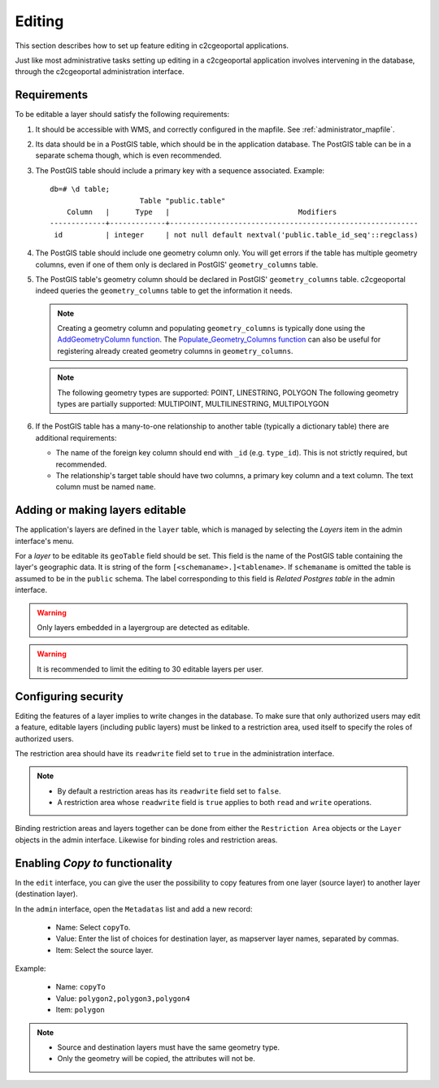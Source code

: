 .. _administrator_editing:

Editing
=======

This section describes how to set up feature editing in c2cgeoportal
applications.

Just like most administrative tasks setting up editing in a c2cgeoportal
application involves intervening in the database, through the c2cgeoportal
administration interface.

Requirements
------------

To be editable a layer should satisfy the following requirements:

1. It should be accessible with WMS, and correctly configured in the
   mapfile. See :ref:`administrator_mapfile`.
2. Its data should be in a PostGIS table, which should be in the
   application database. The PostGIS table can be in a separate
   schema though, which is even recommended.
3. The PostGIS table should include a primary key with a sequence
   associated. Example::

       db=# \d table;
                            Table "public.table"
           Column   |      Type   |                              Modifiers
       -------------+-------------+----------------------------------------------------------
        id          | integer     | not null default nextval('public.table_id_seq'::regclass)

4. The PostGIS table should include one geometry column only. You
   will get errors if the table has multiple geometry columns, even
   if one of them only is declared in PostGIS' ``geometry_columns``
   table.

5. The PostGIS table's geometry column should be declared in PostGIS'
   ``geometry_columns`` table. c2cgeoportal indeed queries the
   ``geometry_columns`` table to get the information it needs.

   .. note::

       Creating a geometry column and populating ``geometry_columns`` is
       typically done using the `AddGeometryColumn function
       <http://postgis.net/docs/AddGeometryColumn.html>`_.  The
       `Populate_Geometry_Columns function
       <http://postgis.net/docs/Populate_Geometry_Columns.html>`_ can also be
       useful for registering already created geometry columns in
       ``geometry_columns``.

   .. note::

       The following geometry types are supported:
       POINT, LINESTRING, POLYGON
       The following geometry types are partially supported:
       MULTIPOINT, MULTILINESTRING, MULTIPOLYGON


6. If the PostGIS table has a many-to-one relationship to another table
   (typically a dictionary table) there are additional requirements:

   * The name of the foreign key column should end with ``_id`` (e.g.
     ``type_id``). This is not strictly required, but recommended.
   * The relationship's target table should have two columns, a
     primary key column and a text column. The text column must
     be named ``name``.


Adding or making layers editable
--------------------------------

The application's layers are defined in the ``layer`` table, which is managed
by selecting the *Layers* item in the admin interface's menu.

For a *layer* to be editable its ``geoTable`` field should be set. This field
is the name of the PostGIS table containing the layer's geographic data.  It is
string of the form ``[<schemaname>.]<tablename>``.  If ``schemaname`` is
omitted the table is assumed to be in the ``public`` schema.  The label
corresponding to this field is *Related Postgres table* in the admin interface.

.. warning::

    Only layers embedded in a layergroup are detected as editable.

.. warning::

    It is recommended to limit the editing to 30 editable layers per user.


Configuring security
--------------------

Editing the features of a layer implies to write changes in the database. To make
sure that only authorized users may edit a feature, editable layers (including
public layers) must be linked to a restriction area, used itself to specify the
roles of authorized users.

The restriction area should have its ``readwrite`` field set to ``true`` in the
administration interface.

.. note::

    * By default a restriction areas has its ``readwrite`` field set to ``false``.
    * A restriction area whose ``readwrite`` field is ``true`` applies to both
      ``read`` and ``write`` operations.

Binding restriction areas and layers together can be done from either the
``Restriction Area`` objects or the ``Layer`` objects in the admin interface.
Likewise for binding roles and restriction areas.


Enabling `Copy to` functionality
--------------------------------

In the ``edit`` interface, you can give the user the possibility to copy
features from one layer (source layer) to another layer (destination layer).

In the ``admin`` interface, open the ``Metadatas`` list and add a new record:

    * Name: Select ``copyTo``.
    * Value: Enter the list of choices for destination layer, as mapserver
      layer names, separated by commas.
    * Item: Select the source layer.

Example:

    * Name: ``copyTo``
    * Value: ``polygon2,polygon3,polygon4``
    * Item: ``polygon``

.. note::

   * Source and destination layers must have the same geometry type.
   * Only the geometry will be copied, the attributes will not be.
